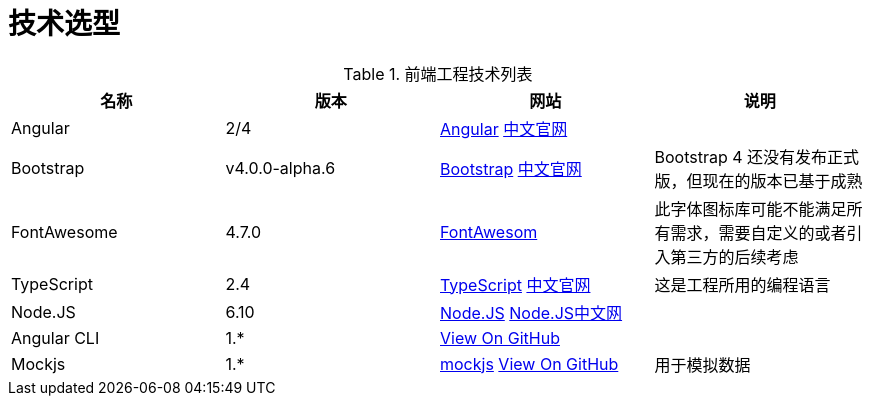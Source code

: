 [[technology-selection]]
= 技术选型


.前端工程技术列表
[width="100%",options="header"]
|====================
| 名称 | 版本 | 网站 | 说明 
| Angular | 2/4 | https://angular.io/[Angular] https://angular.cn/[中文官网] |  
| Bootstrap | v4.0.0-alpha.6 | https://v4-alpha.getbootstrap.com[Bootstrap] https://v4.bootcss.com/[中文官网] | Bootstrap 4 还没有发布正式版，但现在的版本已基于成熟 
| FontAwesome | 4.7.0 | http://fontawesome.io[FontAwesom] | 此字体图标库可能不能满足所有需求，需要自定义的或者引入第三方的后续考虑 
| TypeScript | 2.4 | https://www.typescriptlang.org/[TypeScript] https://www.tslang.cn/[中文官网] | 这是工程所用的编程语言
| Node.JS | 6.10 | https://nodejs.org/en/[Node.JS] http://nodejs.cn/[Node.JS中文网] |  
| Angular CLI | 1.* | https://github.com/angular/angular-cli[View On GitHub] |  
| Mockjs | 1.* | http://mockjs.com/[mockjs] https://github.com/nuysoft/Mock[View On GitHub] | 用于模拟数据 
|====================

